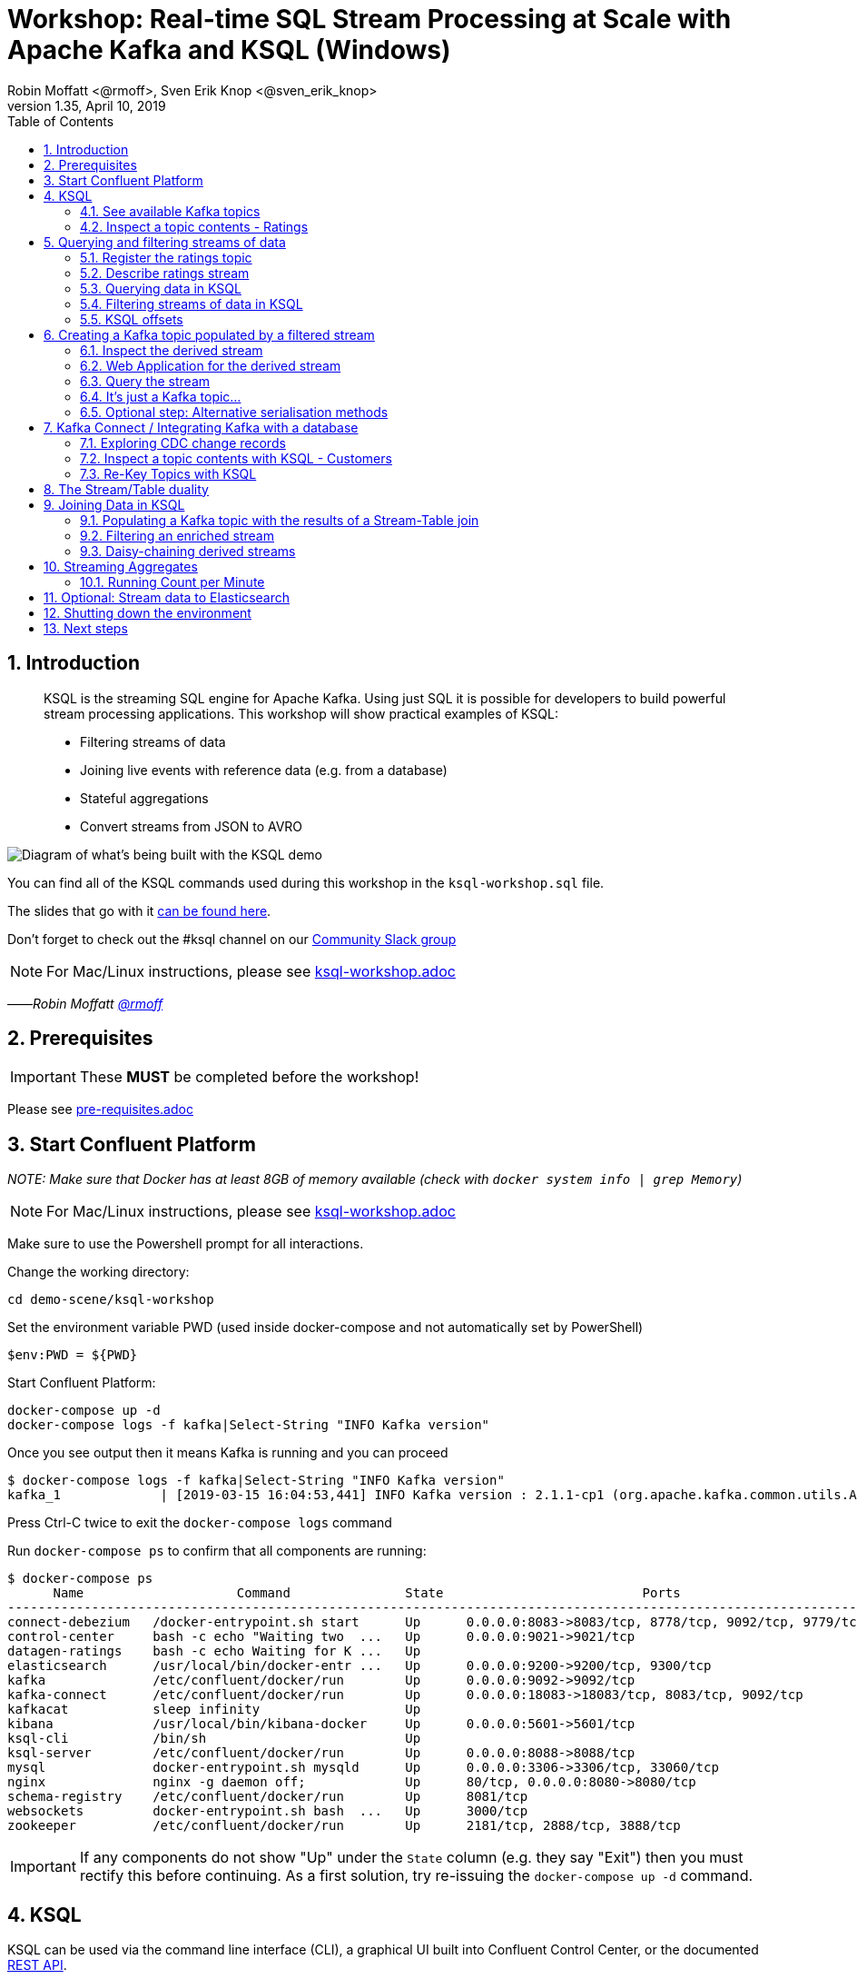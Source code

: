 = Workshop: Real-time SQL Stream Processing at Scale with Apache Kafka and KSQL (Windows)
:doctype: book
:toc:
:sectnums:
Robin Moffatt <@rmoff>, Sven Erik Knop <@sven_erik_knop>
v1.35, April 10, 2019

:toc:

== Introduction

[quote]
____
KSQL is the streaming SQL engine for Apache Kafka. Using just SQL it is possible for developers to build powerful stream processing applications. This workshop will show practical examples of KSQL:

* Filtering streams of data
* Joining live events with reference data (e.g. from a database)
* Stateful aggregations
* Convert streams from JSON to AVRO
____

image::images/ksql_workshop_01.png[Diagram of what's being built with the KSQL demo]

You can find all of the KSQL commands used during this workshop in the `ksql-workshop.sql` file.

The slides that go with it https://speakerdeck.com/rmoff/javazone-workshop-apache-kafka-and-ksql-in-action-lets-build-a-streaming-data-pipeline[can be found here].

Don't forget to check out the #ksql channel on our https://slackpass.io/confluentcommunity[Community Slack group]

NOTE: For Mac/Linux instructions, please see link:ksql-workshop.adoc[]

——_Robin Moffatt https://twitter.com/rmoff/[@rmoff]_

== Prerequisites

IMPORTANT: These **MUST** be completed before the workshop!

Please see link:pre-requisites.adoc[]

== Start Confluent Platform

_NOTE: Make sure that Docker has at least 8GB of memory available (check with `docker system info | grep Memory`)_

NOTE: For Mac/Linux instructions, please see link:ksql-workshop.adoc[]

Make sure to use the Powershell prompt for all interactions. 

Change the working directory:

[source,bash]
----
cd demo-scene/ksql-workshop
----

Set the environment variable PWD (used inside docker-compose and not automatically set by PowerShell)

[source,bash]
$env:PWD = ${PWD}

Start Confluent Platform:

[source,bash]
----
docker-compose up -d
docker-compose logs -f kafka|Select-String "INFO Kafka version"
----

Once you see output then it means Kafka is running and you can proceed

[source,bash]
----
$ docker-compose logs -f kafka|Select-String "INFO Kafka version"
kafka_1             | [2019-03-15 16:04:53,441] INFO Kafka version : 2.1.1-cp1 (org.apache.kafka.common.utils.AppInfoParser)
----

Press Ctrl-C twice to exit the `docker-compose logs` command

Run `docker-compose ps` to confirm that all components are running:

[source,bash]
----
$ docker-compose ps
      Name                    Command               State                          Ports
----------------------------------------------------------------------------------------------------------------
connect-debezium   /docker-entrypoint.sh start      Up      0.0.0.0:8083->8083/tcp, 8778/tcp, 9092/tcp, 9779/tcp
control-center     bash -c echo "Waiting two  ...   Up      0.0.0.0:9021->9021/tcp
datagen-ratings    bash -c echo Waiting for K ...   Up
elasticsearch      /usr/local/bin/docker-entr ...   Up      0.0.0.0:9200->9200/tcp, 9300/tcp
kafka              /etc/confluent/docker/run        Up      0.0.0.0:9092->9092/tcp
kafka-connect      /etc/confluent/docker/run        Up      0.0.0.0:18083->18083/tcp, 8083/tcp, 9092/tcp
kafkacat           sleep infinity                   Up
kibana             /usr/local/bin/kibana-docker     Up      0.0.0.0:5601->5601/tcp
ksql-cli           /bin/sh                          Up
ksql-server        /etc/confluent/docker/run        Up      0.0.0.0:8088->8088/tcp
mysql              docker-entrypoint.sh mysqld      Up      0.0.0.0:3306->3306/tcp, 33060/tcp
nginx              nginx -g daemon off;             Up      80/tcp, 0.0.0.0:8080->8080/tcp
schema-registry    /etc/confluent/docker/run        Up      8081/tcp
websockets         docker-entrypoint.sh bash  ...   Up      3000/tcp
zookeeper          /etc/confluent/docker/run        Up      2181/tcp, 2888/tcp, 3888/tcp
----

IMPORTANT: If any components do not show "Up" under the `State` column (e.g. they say "Exit") then you must rectify this before continuing. As a first solution, try re-issuing the `docker-compose up -d` command.

<<<

== KSQL

KSQL can be used via the command line interface (CLI), a graphical UI built into Confluent Control Center, or the documented https://docs.confluent.io/current/ksql/docs/api.html[REST API].

In this workshop we will use the CLI, which if you have used Oracle's sql*plus, MySQL CLI, and so on will feel very familiar to you.

Launch the CLI:

[source,bash]
----
docker-compose exec ksql-cli ksql http://ksql-server:8088
----

Make sure that you get a successful start up screen:

[source,bash]
----
                  ===========================================
                  =        _  __ _____  ____  _             =
                  =       | |/ // ____|/ __ \| |            =
                  =       | ' /| (___ | |  | | |            =
                  =       |  <  \___ \| |  | | |            =
                  =       | . \ ____) | |__| | |____        =
                  =       |_|\_\_____/ \___\_\______|       =
                  =                                         =
                  =  Streaming SQL Engine for Apache Kafka® =
                  ===========================================

Copyright 2017-2018 Confluent Inc.

CLI v5.2.1, Server v5.2.1 located at http://ksql-server:8088

Having trouble? Type 'help' (case-insensitive) for a rundown of how things work!

ksql>
----

==== See available Kafka topics

KSQL can be used to view the topic metadata on a Kafka cluster (`SHOW TOPICS;`), as well as inspect the messages in a topic (`PRINT <topic>;`).

[source,sql]
----
ksql> SHOW TOPICS;

 Kafka Topic                     | Registered | Partitions | Partition Replicas | Consumers | ConsumerGroups
-------------------------------------------------------------------------------------------------------------
 _confluent-metrics              | false      | 12         | 1                  | 0         | 0
 _schemas                        | false      | 1          | 1                  | 0         | 0
 ratings                         | false      | 1          | 1                  | 0         | 0
[...]
-------------------------------------------------------------------------------------------------------------
ksql>
----

==== Inspect a topic contents - Ratings

The event stream driving this example is a simulated stream of events purporting to show the ratings left by users on a website, with data elements including the device type that they used, the star rating, and a message associated with the rating.

Using the `PRINT` command we can easily see column names and values within a topic's messages. Kafka messages consist of a timestamp, key, and message (payload), which are all shown in the `PRINT` output.

[TIP]
====
Note that we don't need to know the format of the data; KSQL introspects the data and understands how to deserialise it.
====

[source,sql]
----
ksql> PRINT 'ratings';
Format:AVRO
22/02/18 12:55:04 GMT, 5312, {"rating_id": 5312, "user_id": 4, "stars": 4, "route_id": 2440, "rating_time": 1519304104965, "channel": "web", "message": "Surprisingly good, maybe you are getting your mojo back at long last!"}
22/02/18 12:55:05 GMT, 5313, {"rating_id": 5313, "user_id": 3, "stars": 4, "route_id": 6975, "rating_time": 1519304105213, "channel": "web", "message": "why is it so difficult to keep the bathrooms clean ?"}
----

Press Ctrl-C to cancel and return to the KSQL prompt.

[NOTE]
====
*Optional*: You can also inspect the Kafka topic with a tool such as https://github.com/edenhill/kafkacat/[`kafkacat`]. Just like KSQL this shows the Kafka messages, but it also includes detailed metadata. 

[source,bash]
----
docker-compose exec kafkacat `
          kafkacat -b kafka:29092 -C -K: `
          -f '\nKey (%K bytes): %k\t\nValue (%S bytes): %s\n\Partition: %p\tOffset: %o\n--\n' `
          -t ratings -o end
----

Note that the data is in Avro, so you will see lots of special characters in the output.

Press Ctrl-C to cancel and return to the command prompt.
====

<<<
== Querying and filtering streams of data

Having inspected the topics and contents of them, let's get into some SQL now. The first step in KSQL is to register the source topic with KSQL.

=== Register the ratings topic

By registering a topic with KSQL, we declare its schema and properties.

The inbound event stream of ratings data is a `STREAM`—later we will talk about `TABLE`, but for now, we just need a simple `CREATE STREAM` with the appropriate values in the `WITH` clause:

[source,sql]
----
ksql> CREATE STREAM ratings WITH (KAFKA_TOPIC='ratings', VALUE_FORMAT='AVRO');

 Message
---------------
 Stream created
---------------
----

=== Describe ratings stream

You'll notice that in the above `CREATE STREAM` statement we didn't specify any of the column names. That's because the data is in Avro format, and the Confluent Schema Registry supplies the actual schema details. You can use `DESCRIBE` to examine an object's columns:

[source,sql]
----
ksql> DESCRIBE ratings;
Name                 : RATINGS
 Field       | Type
-----------------------------------------
 ROWTIME     | BIGINT           (system)
 ROWKEY      | VARCHAR(STRING)  (system)
 RATING_ID   | BIGINT
 USER_ID     | INTEGER
 STARS       | INTEGER
 ROUTE_ID    | INTEGER
 RATING_TIME | BIGINT
 CHANNEL     | VARCHAR(STRING)
 MESSAGE     | VARCHAR(STRING)
-----------------------------------------
For runtime statistics and query details run: DESCRIBE EXTENDED <Stream,Table>;
ksql>
----

Note the presence of a couple of `(system)` columns here. `ROWTIME` is the timestamp of the Kafka message—important for when we do time-based aggregations later— and `ROWKEY` is the key of the Kafka message.

=== Querying data in KSQL

Let's run our first SQL. As anyone familar with SQL knows, `SELECT *` will return all columns from a given object. So let's try it!

[source,sql]
----
ksql> SELECT * FROM ratings;
1529501380124 | 6229 | 6229 | 17 | 2 | 3957 | 1529501380124 | iOS-test | why is it so difficult to keep the bathrooms clean ?
1529501380197 | 6230 | 6230 | 14 | 2 | 2638 | 1529501380197 | iOS | your team here rocks!
1529501380641 | 6231 | 6231 | 12 | 1 | 9870 | 1529501380641 | iOS-test | (expletive deleted)
[…]
----

You'll notice that the data keeps on coming. That is because KSQL is fundamentally a _streaming engine_, and the queries that you run are _continuous queries_. Having previously set the offset to `earliest` KSQL is showing us the *past* (data from the beginning of the topic), the *present* (data now arriving in the topic), and the *future* (all new data that arrives in the topic from now on).

Press Ctrl-C to cancel the query and return to the KSQL command prompt.

To inspect a finite set of data, you can use the `LIMIT` clause. Try it out now:

[source,sql]
----
ksql> SELECT * FROM ratings LIMIT 5;
1529499830648 | 1 | 1 | 8 | 1 | 7562 | 1529499829398 | ios | more peanuts please
1529499830972 | 2 | 2 | 5 | 4 | 54 | 1529499830972 | iOS | your team here rocks!
1529499831203 | 3 | 3 | 16 | 1 | 9809 | 1529499831203 | web | airport refurb looks great, will fly outta here more!
1529499831521 | 4 | 4 | 5 | 1 | 7691 | 1529499831521 | web | thank you for the most friendly, helpful experience today at your new lounge
1529499831814 | 5 | 5 | 19 | 3 | 389 | 1529499831814 | ios | thank you for the most friendly, helpful experience today at your new lounge
Limit Reached
Query terminated
ksql>
----

=== Filtering streams of data in KSQL

Since KSQL is heavily based on SQL, you can do many of the standard SQL things you'd expect to be able to do, including predicates and selection of specific columns:

[source,sql]
----
ksql> SELECT USER_ID, STARS, CHANNEL, MESSAGE FROM ratings WHERE STARS <3 AND CHANNEL='iOS' LIMIT 3;
3 | 2 | iOS | your team here rocks!
2 | 1 | iOS | worst. flight. ever. #neveragain
15 | 2 | iOS | worst. flight. ever. #neveragain
Limit Reached
Query terminated
ksql>
----

<<<
=== KSQL offsets

Since Apache Kafka persists data, it is possible to use KSQL to query and process data from the past, as well as new events that arrive on the topic.

To tell KSQL to process from beginning of topic run `SET 'auto.offset.reset' = 'earliest';`

Run this now, so that future processing includes all existing data. 

[source,sql]
----
ksql> SET 'auto.offset.reset' = 'earliest';
Successfully changed local property 'auto.offset.reset' from 'null' to 'earliest'
----

<<<


== Creating a Kafka topic populated by a filtered stream

image::images/ksql_workshop_02.png[Filtering data with KSQL]

Let's take the poor ratings from people with iOS devices, and create a new stream from them!

[source,sql]
----
ksql> CREATE STREAM POOR_RATINGS AS SELECT * FROM ratings WHERE STARS <3 AND CHANNEL='iOS';

 Message
----------------------------
 Stream created and running
----------------------------
----

What this does is set a KSQL continuous query running that processes messages on the source `ratings` topic to:

* applies the predicates (`STARS<3 AND CHANNEL='iOS'``)
* selects just the specified columns
** If you wanted to take all columns from the source stream, you would simply use `SELECT *`

Each processed message is written to a new Kafka topic. Remember, this is a _continuous query_, so every single source message—past, present, and future—will be processed with low-latency in this way. If we only want to process _new_ messages and not existing ones, we would configure `SET 'auto.offset.reset' = 'latest';`.

_This method of creating derived topics is frequently referred to by the acronym of the statement—`CSAS` (-> `CREATE STREAM … AS SELECT`)._

=== Inspect the derived stream

Using `DESCRIBE` we can see that the new stream has the same columns as the source one.

[source,sql]
----
ksql> DESCRIBE POOR_RATINGS;
Name                 : POOR_RATINGS
 Field       | Type
-----------------------------------------
 ROWTIME     | BIGINT           (system)
 ROWKEY      | VARCHAR(STRING)  (system)
 RATING_ID   | BIGINT
 USER_ID     | INTEGER
 STARS       | INTEGER
 ROUTE_ID    | INTEGER
 RATING_TIME | BIGINT
 CHANNEL     | VARCHAR(STRING)
 MESSAGE     | VARCHAR(STRING)
-----------------------------------------
For runtime statistics and query details run: DESCRIBE EXTENDED <Stream,Table>;
ksql>
----

Additional information about the derived stream is available with the `DESCRIBE EXTENDED` command:

[source,sql]
----
ksql> DESCRIBE EXTENDED POOR_RATINGS;
Name                 : POOR_RATINGS
Type                 : STREAM
Key field            :
Key format           : STRING
Timestamp field      : Not set - using <ROWTIME>
Value format         : AVRO
Kafka topic          : POOR_RATINGS (partitions: 4, replication: 1)

 Field       | Type
-----------------------------------------
 ROWTIME     | BIGINT           (system)
 ROWKEY      | VARCHAR(STRING)  (system)
 RATING_ID   | BIGINT
 USER_ID     | INTEGER
 STARS       | INTEGER
 ROUTE_ID    | INTEGER
 RATING_TIME | BIGINT
 CHANNEL     | VARCHAR(STRING)
 MESSAGE     | VARCHAR(STRING)
-----------------------------------------

Queries that write into this STREAM
-----------------------------------
CSAS_POOR_RATINGS_0 : CREATE STREAM POOR_RATINGS AS SELECT * FROM ratings WHERE STARS <3 AND CHANNEL='iOS';

For query topology and execution plan please run: EXPLAIN <QueryId>

Local runtime statistics
------------------------
messages-per-sec:     10.04   total-messages:       998     last-message: 6/20/18 1:46:09 PM UTC
 failed-messages:         0 failed-messages-per-sec:         0      last-failed:       n/a
(Statistics of the local KSQL server interaction with the Kafka topic POOR_RATINGS)
ksql>
----

Note the *runtime statistics* above. If you re-run the `DESCRIBE EXTENDED` command you'll see these values increasing.

----
Local runtime statistics
------------------------
messages-per-sec:      0.33   total-messages:      1857     last-message: 6/20/18 2:33:26 PM UTC
 failed-messages:         0 failed-messages-per-sec:         0      last-failed:       n/a
(Statistics of the local KSQL server interaction with the Kafka topic POOR_RATINGS)
----


_N.B. you can use the up arrow on your keyboard to cycle through KSQL command history for easy access and replay of previous commands. Ctrl-R also works for searching command history._

=== Web Application for the derived stream

We now have the derived data in a Kafka topic. A team in our organization is interested in building an application to view this derived data in a web application.

A sample NodeJS websockets application has been built from the code in link:websockets[].  You can view the application at http://localhost:8080.

image::images/websockets.png[]

=== Query the stream

The derived stream that we've created is just another stream that we can interact with in KSQL as any other. If you run a `SELECT` against the stream you'll see new messages arriving based on those coming from the source `ratings` topic:

[source,sql]
----
ksql> SELECT STARS, CHANNEL, MESSAGE FROM POOR_RATINGS;
1 | iOS | worst. flight. ever. #neveragain
2 | iOS | Surprisingly good, maybe you are getting your mojo back at long last!
2 | iOS | thank you for the most friendly, helpful experience today at your new lounge
----

Press Ctrl-C to cancel and return to the KSQL prompt.

=== It's just a Kafka topic…

The query that we created above (`CREATE STREAM POOR_RATINGS AS…`) populates a Kafka topic, which we can also access as a KSQL stream (as in the previous step). Let's inspect this topic now, using KSQL.

Observe that the topic exists:

[source,sql]
----
ksql> SHOW TOPICS;

 Kafka Topic        | Registered | Partitions | Partition Replicas | Consumers | ConsumerGroups
------------------------------------------------------------------------------------------------
 […]
 POOR_RATINGS       | true       | 4          | 1                  | 0         | 0
 ratings            | true       | 1          | 1                  | 1         | 1
------------------------------------------------------------------------------------------------
ksql>
----

Inspect the Kafka topic's data

[source,bash]
----
ksql> PRINT 'POOR_RATINGS';
Format:AVRO
6/20/18 11:01:03 AM UTC, 37, {"RATING_ID": 37, "USER_ID": 12, "STARS": 2, "ROUTE_ID": 8916, "RATING_TIME": 1529492463400, "CHANNEL": "iOS", "MESSAGE": "more peanuts please"}
6/20/18 11:01:07 AM UTC, 55, {"RATING_ID": 55, "USER_ID": 10, "STARS": 2, "ROUTE_ID": 5232, "RATING_TIME": 1529492467552, "CHANNEL": "iOS", "MESSAGE": "why is it so difficult to keep the bathrooms clean ?"}
----

=== Optional step: Alternative serialisation methods

By default KSQL will write to the target stream using the same serialisation as the source. So if it's reading Avro data, it'll write Avro data. You can override this behaviour using the `WITH (VALUE_FORMAT='xx')` syntax. For example, if for some terrible reason you wanted to write data to CSV in a topic, you would run: 

[source,sql]
----
CREATE STREAM POOR_RATINGS_CSV WITH (VALUE_FORMAT='DELIMITED') AS 
  SELECT * FROM ratings WHERE STARS <3 AND CHANNEL='iOS';
----

You can use a similar syntax to change the name and partitions of the target Kafka topic: 

[source,sql]
----
CREATE STREAM POOR_RATINGS_JSON WITH (VALUE_FORMAT='JSON', PARTITIONS=2) AS 
  SELECT * FROM ratings WHERE STARS <3 AND CHANNEL='iOS';
----

[NOTE]
====
Re-serialising data this way can be a powerful use of KSQL in itself. Consider a source topic being written to in CSV format, and this topic is to be used by multiple consumers. One option is each consumer has to know the schema of the CSV. Another option is to declare the schema in KSQL once, and then reserialise the data into a better format such as Avro. Now each consumer can use the data without being tightly-coupled to the original system. 

_The SQL code would look like this - the source topic doesn't exist in your workshop environment so you won't be able to actually run it._

[source,sql]
----
CREATE STREAM USER_LOGON_CSV (first_name VARCHAR, 
                              last_name  VARCHAR, 
                              email      VARCHAR, 
                              ip_address VARCHAR, 
                              logon_date VARCHAR) 
        WITH (KAFKA_TOPIC ='user_logons', 
              VALUE_FORMAT='DELIMITED');

CREATE STREAM USER_LOGON WITH (VALUE_FORMAT='AVRO') AS 
  SELECT * FROM USER_LOGON_CSV;           
----
====


<<<

== Kafka Connect / Integrating Kafka with a database

This shows how to ingest the Customers data from a database using https://www.confluent.io/blog/no-more-silos-how-to-integrate-your-databases-with-apache-kafka-and-cdc[Kafka Connect and CDC].

Check that Kafka Connect with Debezium's connector has started: 

[source,bash]
----
docker-compose logs -f connect-debezium | Select-String "Kafka Connect started"
----

Wait for the output:

[source,bash]
----
connect-debezium_1  | 2018-09-04 11:33:04,639 INFO   ||  Kafka Connect started   [org.apache.kafka.connect.runtime.Connect]
----

Press Ctrl-C to return to the command prompt.

We'll now create _two_ Kafka Connect connectors. Both stream events from MySQL into Kafka using Debezium, but differ in how they handle the message structure.

[source,bash]
----
docker-compose exec connect-debezium bash -c '/scripts/create-mysql-source.sh'
----

You should see `HTTP/1.1 201 Created`, twice.

[NOTE]
====
*Optional*: If you are interested you can inspect the script file (`scripts/create-mysql-source.sh` in the workshop folder) that includes the configuration payload in JSON. 

1. The connector called `mysql-source-demo-customers` flattens the before/after record state data, along with the nested metadata, into a single flat structure. This is what we use during the rest of the workshop. 
+ 
The flattening is done using a *Single Message Transform* from Debezium, called `io.debezium.transforms.UnwrapFromEnvelope`. 
+ 
The connector also uses two Single Message Transforms to illustrate how metadata can be added to ingested data. The `InsertField` transformation adds the topic name into a field called `messagetopic`, and some fixed text into the `messagesource` field. 

2. The connector `mysql-source-demo-customers-raw` retains the nested structure of the before/after record data.
+
A Single Message Transform is used to route the messages to a different topic. By default Debezium will use the format `server.schema.table` when streaming a table's data to a Kafka topic. We use the `RegexRouter` to redirect the messages to a topic with a `-raw` suffix. 
====

=== Exploring CDC change records

Start a MySQL command prompt:

[source,bash]
----
docker-compose exec mysql bash -c 'mysql -u $MYSQL_USER -p$MYSQL_PASSWORD demo'
----

Now in a separate terminal window run the following, to stream the contents of the customers topic and any changes to stdout:

[source,bash]
----
# Make sure you run this from the `demo-scene/ksql-workshop` folder
docker-compose exec -T kafka-connect-cp `
        kafka-avro-console-consumer `
        --bootstrap-server kafka:29092 `
        --property schema.registry.url=http://schema-registry:8081 `
        --topic asgard.demo.CUSTOMERS-raw --from-beginning|jq '.'
----

(_https://stedolan.github.io/jq/[jq] is useful here—if you don't have it installed, remove `|jq '.'` from the above command)._

Note the customer data shown, and the structure of it, with `before`, `after`, and `source` data.

From the MySQL command prompt, make some changes to the data:

[source,sql]
----
INSERT INTO CUSTOMERS (ID,FIRST_NAME,LAST_NAME) VALUES (42,'Rick','Astley');
UPDATE CUSTOMERS SET FIRST_NAME = 'Thomas', LAST_NAME ='Smith' WHERE ID=2;
----

You should see each DML cause an almost-instantaneous update on the Kafka topic. For each change, inspect the output of the Kafka topic. Observe the difference between an `INSERT` and `UPDATE`.

=== Inspect a topic contents with KSQL - Customers

Let's look at the customer data from the KSQL prompt. This is pretty much the same as using `kafka-avro-console-consumer` as we did above.

Here we use the `FROM BEGINNING` argument, which tells KSQL to go back to the _beginning_ of the topic and show all data from there

[source,sql]
----
ksql> PRINT 'asgard.demo.CUSTOMERS' FROM BEGINNING;
Format:AVRO
3/4/19 5:50:42 PM UTC, Struct{id=1}, {"id": 1, "first_name": "Rica", "last_name": "Blaisdell", "email": "rblaisdell0@rambler.ru", "gender": "Female", "club_status": "bronze", "comments": "Universal optimal hierarchy", "create_ts": "2019-03-04T17:48:20Z", "update_ts": "2019-03-04T17:48:20Z", "messagetopic": "asgard.demo.CUSTOMERS", "messagesource": "Debezium CDC from MySQL on asgard"}
3/4/19 5:50:42 PM UTC, Struct{id=2}, {"id": 2, "first_name": "Ruthie", "last_name": "Brockherst", "email": "rbrockherst1@ow.ly", "gender": "Female", "club_status": "platinum", "comments": "Reverse-engineered tangible interface", "create_ts": "2019-03-04T17:48:20Z", "update_ts": "2019-03-04T17:48:20Z", "messagetopic": "asgard.demo.CUSTOMERS", "messagesource": "Debezium CDC from MySQL on asgard"}
----

Press Ctrl-C to cancel and return to the KSQL command prompt. 

<<<

=== Re-Key Topics with KSQL

Since we're going to eventually join the customer data to the ratings, the customer Kafka messages _must be keyed on the field on which we are performing the join_. If this is not the case the join will fail and we'll get `NULL` values in the result.

Our source customer messages are currently keyed using the Primary Key of the source table, but using a key serialisation that KSQL https://github.com/confluentinc/ksql/issues/824[does not yet support]—and thus in effect is not useful as a key in KSQL at all.

To re-key a topic in Kafka we can use KSQL!

First we will register the customer topic. 

[source,sql]
----
ksql> CREATE STREAM CUSTOMERS_SRC WITH (KAFKA_TOPIC='asgard.demo.CUSTOMERS', VALUE_FORMAT='AVRO');

 Message
----------------
 Stream created
----------------
ksql>
----

With the stream registered, we can now re-key the topic, using a KSQL `CSAS` and the `PARTITION BY` clause. Note that we're also changing the number of partitions from that of the source (4) to match that of the `ratings` topic (1):

[IMPORTANT]
====
By changing the partition key, data may move between partitions, and thus its ordering change. Kafka's strict ordering guarantee only applies within a partition.

In our example this doesn't matter, but be aware of this if you rely on this re-keying technique in other KSQL queries.
====

[source,sql]
----
SET 'auto.offset.reset' = 'earliest';

CREATE STREAM CUSTOMERS_SRC_REKEY 
        WITH (PARTITIONS=1) AS 
        SELECT * FROM CUSTOMERS_SRC PARTITION BY ID;
----

[source,sql]
----
 Message
----------------------------
 Stream created and running
----------------------------
ksql>
----

[NOTE]
====
*Optional*

To inspect the key for a given stream/table, you can use the `ROWKEY` system column.

Here we compare it to the join column (`ID`); for the join to succeed they must be equal.

In the source stream, the `ROWKEY` reflects the key of the underlying Kafka messages as set by the producer (read by KSQL as a String): 

[source,sql]
----
ksql> SELECT C.ROWKEY, C.ID FROM CUSTOMERS_SRC C LIMIT 3;
 | 1
 | 2
 | 3
Limit Reached
Query terminated
----

In the re-keyed stream the `ROWKEY` and `ID` are equal, which is essential for a successful JOIN operation in KSQL.

[source,sql]
----
ksql> SELECT C.ROWKEY, C.ID FROM CUSTOMERS_SRC_REKEY C LIMIT 3;
1 | 1
2 | 2
3 | 3
Limit Reached
Query terminated
ksql>
----
====

<<< 

== The Stream/Table duality

We're now going to model the Customers topic as a **KSQL Table**. This is a semantic construct that enables us to work with the data in the topic as key/value pairs, with a single value for each key. You can read more about https://docs.confluent.io/current/streams/concepts.html#duality-of-streams-and-tables[this here].

Register a `TABLE` over the new re-keyed Kafka topic. Why's it a table? Because *for each key* (user id), we want to know *its current value* (name, status, etc)

[source,sql]
----
ksql> CREATE TABLE CUSTOMERS WITH (KAFKA_TOPIC='CUSTOMERS_SRC_REKEY', VALUE_FORMAT ='AVRO', KEY='ID');

 Message
---------------
 Table created
---------------
ksql>
----

[NOTE]
====
_n.b. if you get the error `Avro schema for message values on topic CUSTOMERS_SRC_REKEY does not exist in the Schema Registry.` then_ :

* Check that the topic's source stream is created:
+
[source,sql]
----
ksql> SHOW STREAMS;
 Stream Name         | Kafka Topic         | Format
----------------------------------------------------
 CUSTOMERS_SRC_REKEY | CUSTOMERS_SRC_REKEY | AVRO
 [...]
----
+
* Verify that the source stream is processing messages by running `DESCRIBE EXTENDED CUSTOMERS_SRC_REKEY;`. Under the heading `Local runtime statistics` you should see:
+
[source,sql]
----
Local runtime statistics
------------------------
messages-per-sec:      0.10   total-messages:        10     last-message: 6/28/18 6:23:54 PM UTC
 failed-messages:         0 failed-messages-per-sec:         0      last-failed:       n/a
----
+
** If no 'messages-per-sec' is shown, the next step is to verify that you ran `SET 'auto.offset.reset' = 'earliest';` earlier. You can run it again to be certain. If it says `Successfully changed local property 'auto.offset.reset' from 'null' to 'earliest'` then the `null` shows that it wasn't previously set.
** If this was the case, then you need to drop and recreate the stream in order to process the customer data:
+
[source,sql]
----
TERMINATE QUERY CSAS_CUSTOMERS_SRC_REKEY_0;
DROP STREAM CUSTOMERS_SRC_REKEY;
----
+
Then re-run the `CREATE STREAM CUSTOMERS_SRC_REKEY[…]` from above. Use `SHOW QUERIES;` to list the queries running if the name differs from that shown in the `TERMINATE` statement.
====

Query the table:

[source,sql]
----
ksql> SELECT ID, FIRST_NAME, LAST_NAME, EMAIL, CLUB_STATUS FROM CUSTOMERS LIMIT 3;
1 | Rica | Blaisdell | rblaisdell0@rambler.ru | bronze
3 | Mariejeanne | Cocci | mcocci2@techcrunch.com | bronze
4 | Hashim | Rumke | hrumke3@sohu.com | platinum
Limit Reached
Query terminated
----

Both `CUSTOMER` (table) and `CUSTOMER_SRC_REKEY` (stream) are driven from the same Kafka topic. You can examine the stream/table duality by running two KSQL sessions side-by-side, each querying one for a given key: 

[source,sql]
----
ksql> SET 'auto.offset.reset' = 'earliest';
Successfully changed local property 'auto.offset.reset' to 'earliest'. Use the UNSET command to revert your change.
ksql> SELECT ID, FIRST_NAME, LAST_NAME, EMAIL, CLUB_STATUS FROM CUSTOMERS WHERE ID=2;
2 | Thomas | Smith | rbrockherst1@ow.ly | platinum
----

[source,sql]
----
ksql> SET 'auto.offset.reset' = 'earliest';
Successfully changed local property 'auto.offset.reset' to 'earliest'. Use the UNSET command to revert your change.
ksql> SELECT ID, FIRST_NAME, LAST_NAME, EMAIL, CLUB_STATUS FROM CUSTOMERS_SRC_REKEY WHERE ID=2;
2 | Ruthie | Brockherst | rbrockherst1@ow.ly | platinum
2 | Thomas | Smith | rbrockherst1@ow.ly | platinum
----

Leave each query running, and in a third window bring up a MySQL session 

[source,bash]
----
docker-compose exec mysql bash -c 'mysql -u $MYSQL_USER -p$MYSQL_PASSWORD demo'
----

In MySQL make changes (one at a time) to the record for the ID being queried: 

[source,sql]
----
UPDATE CUSTOMERS SET EMAIL='foo@bar.com' WHERE ID=2;
UPDATE CUSTOMERS SET EMAIL='example@bork.bork.bork.com' WHERE ID=2;
----

When you make the change on MySQL you should see the two KSQL queries emit the new values almost immediately. Then, _cancel and re-run_ the two KSQL queries (against table and stream respectively). Each time you should note that the stream contains *every* event related to the source table record, whilst the table hold the *current* state. 

<<< 
== Joining Data in KSQL

image::images/ksql_workshop_03.png[Joining data with KSQL]

Let's use the customer data (`CUSTOMERS`) and use it to enrich the inbound stream of ratings data (`RATINGS`) to show against each rating who the customer is, and their club status ('platinum','gold', etc). 

Run the following SQL:

[source,sql]
----
SELECT R.MESSAGE, C.FIRST_NAME, C.LAST_NAME 
FROM RATINGS R INNER JOIN CUSTOMERS C 
ON R.USER_ID = C.ID 
LIMIT 5;
----

There are a couple of things to note about this query :

* We're aliasing the table and stream names to make column names unambiguous
* The backspace character can be used to denote line continuation

In the output you should see a rating message, and the name of the customer who left it:

[source,sql]
----
more peanuts please | Gianina | Mixhel
your team here rocks! | Munmro | Igounet
airport refurb looks great, will fly outta here more! | null | null
thank you for the most friendly, helpful experience today at your new lounge | Munmro | Igounet
thank you for the most friendly, helpful experience today at your new lounge | null | null
Limit Reached
Query terminated
ksql>
----

Now let's pull the full set of data, including a reformat of the timestamp into something human readable.

[source,sql]
----
SELECT TIMESTAMPTOSTRING(R.RATING_TIME, 'yyyy-MM-dd HH:mm:ss'), R.RATING_ID, R.STARS, R.ROUTE_ID,  R.CHANNEL, 
R.MESSAGE, C.FIRST_NAME, C.LAST_NAME, C.CLUB_STATUS 
FROM RATINGS R INNER JOIN CUSTOMERS C 
ON R.USER_ID = C.ID;
----

[source,sql]
----
2018-06-20 13:03:49 | 1 | 1 | 7562 | ios | more peanuts please | Gianina | Mixhel | gold
2018-06-20 13:03:50 | 2 | 4 | 54 | iOS | your team here rocks! | Munmro | Igounet | gold
2018-06-20 13:03:51 | 4 | 1 | 7691 | web | thank you for the most friendly, helpful experience today at your new lounge | Munmro | Igounet | gold
2018-06-20 13:03:51 | 6 | 2 | 6902 | web | Surprisingly good, maybe you are getting your mojo back at long last! | Gianina | Mixhel | gold
----

Press Ctrl-C to cancel the output. 

<<<
==== Populating a Kafka topic with the results of a Stream-Table join

Let's persist this as an enriched stream, by simply prefixing the query with `CREATE STREAM … AS`:

[source,sql]
----
CREATE STREAM RATINGS_WITH_CUSTOMER_DATA WITH (PARTITIONS=1) AS 
SELECT R.RATING_ID, R.CHANNEL, R.STARS, R.MESSAGE, 
       C.ID, C.CLUB_STATUS, C.EMAIL, 
       C.FIRST_NAME, C.LAST_NAME 
FROM RATINGS R 
     INNER JOIN CUSTOMERS C 
       ON R.USER_ID = C.ID ;
----

[source,sql]
----
 Message
----------------------------
 Stream created and running
----------------------------
----

=== Filtering an enriched stream

Now that we have customer information added to every rating event, we can easily answer questions such as "Which of our Premier customers are not happy?":

[source,sql]
----
SELECT EMAIL, STARS, MESSAGE 
FROM RATINGS_WITH_CUSTOMER_DATA 
WHERE CLUB_STATUS='platinum' 
  AND STARS <3;
----

[source,sql]
----
aarent0@cpanel.net | 2 | thank you for the most friendly, helpful experience today at your new lounge
mdoughartie1@dedecms.com | 1 | worst. flight. ever. #neveragain
----

<<<
=== Daisy-chaining derived streams

image::images/ksql_workshop_04.png[Filtering enriched data with KSQL]

Having enriched the initial stream of ratings events with customer data, we can now persist a filtered version of that stream that includes a predicate to identify just those VIP customers who have left bad reviews:

[source,sql]
----
CREATE STREAM UNHAPPY_PLATINUM_CUSTOMERS AS 
SELECT CLUB_STATUS, EMAIL, STARS, MESSAGE 
FROM   RATINGS_WITH_CUSTOMER_DATA 
WHERE  STARS < 3 
  AND  CLUB_STATUS = 'platinum';
----

[source,sql]
----

 Message
----------------------------
 Stream created and running
----------------------------
ksql>
----

==== Query the new stream

Now we can query the derived stream to easily identify important customers who are not happy. Since this is backed by a Kafka topic being continually popuated by KSQL we can also drive other applications with this data, as well as land it to datastores down-stream for visualisation.

[source,sql]
----
ksql> SELECT STARS, MESSAGE, EMAIL FROM UNHAPPY_PLATINUM_CUSTOMERS;
1 | is this as good as it gets? really ? | aarent0@cpanel.net
2 | airport refurb looks great, will fly outta here more! | aarent0@cpanel.net
2 | meh | aarent0@cpanel.net
----

== Streaming Aggregates

KSQL can create aggregations of event data, either over all events to date (and continuing to update with new data), or based on a time window. The time window types supported are:

* Tumbling (e.g. every 5 minutes : 00:00, 00:05, 00:10)
* Hopping (e.g. every 5 minutes, advancing 1 minute: 00:00-00:05, 00:01-00:06)
* Session (Sets a timeout for the given key, after which any new data is treated as a new session)

To understand more about these time windows, you can read the related https://docs.confluent.io/current/streams/developer-guide/dsl-api.html#windowing[Kafka Streams documentation]. Since KSQL is built on Kafka Streams, the concepts are the same. The https://docs.confluent.io/current/ksql/docs/tutorials/examples.html#aggregating-windowing-and-sessionization[KSQL-specific documentation] is also useful. 

NOTE: KSQL will _re-emit_ aggregates as they are updated by incoming events. This means that you will see multiple rows of output for a given window/key.

image::images/ksql_workshop_05.png[Aggregating data with KSQL]

=== Running Count per Minute

This shows the number of ratings per customer status, per minute:

[source,sql]
----
SELECT TIMESTAMPTOSTRING(WindowStart(), 'yyyy-MM-dd HH:mm:ss'), 
       CLUB_STATUS, COUNT(*) AS RATING_COUNT 
FROM RATINGS_WITH_CUSTOMER_DATA 
     WINDOW TUMBLING (SIZE 1 MINUTES) 
GROUP BY CLUB_STATUS;
----

[source,sql]
----
platinum | 1
bronze | 2
gold | 12
bronze | 13
----

The time window itself is exposed in the results using the function `WindowStart()`, which is then cast from epoch to human-readable form with the `TIMESTAMPTOSTRING` function. 

Aggregates can be persisted too. Instead of `CREATE STREAM` as we did above, we're going to instead persist with a `CREATE TABLE`, since aggregates are always a table (key + value). Just as before though, a Kafka topic is continually populated with the results of the query:

[source,sql]
----
CREATE TABLE RATINGS_BY_CLUB_STATUS AS 
SELECT WindowStart() AS WINDOW_START_TS, CLUB_STATUS, COUNT(*) AS RATING_COUNT 
FROM RATINGS_WITH_CUSTOMER_DATA 
     WINDOW TUMBLING (SIZE 1 MINUTES) 
GROUP BY CLUB_STATUS;
----

[source,sql]
----
 Message
---------------------------
 Table created and running
---------------------------
ksql>
----

This table that we've created is just a first class object in KSQL, updated in real time with the results from the aggregate query. Because it's just another object in KSQL, we can query and filter it as any other:

[source,sql]
----
SELECT TIMESTAMPTOSTRING(WINDOW_START_TS, 'yyyy-MM-dd HH:mm:ss'), 
        CLUB_STATUS, RATING_COUNT 
FROM RATINGS_BY_CLUB_STATUS 
WHERE CLUB_STATUS='bronze';
----

[source,sql]
----
2019-03-04 17:42:00 | bronze | 2
2019-03-04 17:42:00 | bronze | 3
2019-03-04 17:42:00 | bronze | 5
2019-03-04 17:42:00 | bronze | 9
2019-03-04 17:42:00 | bronze | 10
----

If you let the `SELECT` output continue to run, you'll see all of the past time window aggregate values—but also the current one. Note that the _current_ time window's aggregate value will continue to update, because new events are being continually processed and reflected in the value. If you were to send an event to the source `ratings` topic with a timestamp in the past, the corresponding time window's aggregate would be re-emitted.

== Optional: Stream data to Elasticsearch

NOTE: This section assumes that you are familiar with the use of Kibana. It has NOT been tested on Windows. 

Using Kafka Connect you can stream data from a Kafka to one (or many) targets, including Elasticsearch, HDFS, S3, and so on.

Here we'll see how to stream it to Elasticsearch for rapid visualisation and analysis.

From a bash prompt, make sure that Elasticsearch and Kibana are running:

[source,bash]
----
$ docker-compose ps|egrep "elasticsearch|kibana"
elasticsearch                      /usr/local/bin/docker-entr ...   Up      0.0.0.0:9200->9200/tcp, 0.0.0.0:9300->9300/tcp
kibana                             /usr/local/bin/kibana-docker     Up      0.0.0.0:5601->5601/tcp
----

Create a dynamic mapping in Elasticsearch so that the timestamp of source data is correctly detected:

[source,bash]
----
curl -XPUT "http://localhost:9200/_template/kafkaconnect/" -H 'Content-Type: application/json' -d' { "index_patterns": "*", "settings": { "number_of_shards": 1, "number_of_replicas": 0 }, "mappings": { "_default_": { "dynamic_templates": [ { "dates": { "match": "*TS", "mapping": { "type": "date" } } }, { "non_analysed_string_template": { "match": "*", "match_mapping_type": "string", "mapping": { "type": "keyword" } } } ] } } }'
----

Create a connector to stream `RATINGS_WITH_CUSTOMER_DATA` to Elasticsearch:

[source,bash]
----
curl -X "POST" "http://localhost:18083/connectors/" \
-H "Content-Type: application/json" \
-d '{
  "name": "es_sink_unhappy_platinum_customers",
  "config": {
    "connector.class": "io.confluent.connect.elasticsearch.ElasticsearchSinkConnector",
    "topics": "RATINGS_WITH_CUSTOMER_DATA",
    "key.converter": "org.apache.kafka.connect.storage.StringConverter",
    "key.ignore": "true",
    "schema.ignore": "true",
    "type.name": "type.name=kafkaconnect",
    "topic.index.map": "RATINGS_WITH_CUSTOMER_DATA:ratings_with_customer_data",
    "connection.url": "http://elasticsearch:9200",
    "transforms": "ExtractTimestamp",
    "transforms.ExtractTimestamp.type": "org.apache.kafka.connect.transforms.InsertField$Value",
    "transforms.ExtractTimestamp.timestamp.field" : "TS"
  }
}'
----

Create a connector to stream `RATINGS_BY_CLUB_STATUS` to Elasticsearch:

[source,bash]
----
curl -X "POST" "http://localhost:18083/connectors/" \
-H "Content-Type: application/json" \
-d '{
  "name": "es_sink_ratings_agg_by_status_1min",
  "config": {
    "connector.class": "io.confluent.connect.elasticsearch.ElasticsearchSinkConnector",
    "topics": "RATINGS_BY_CLUB_STATUS",
    "key.converter": "org.apache.kafka.connect.storage.StringConverter",
    "key.ignore": "false",
    "schema.ignore": "true",
    "type.name": "type.name=kafkaconnect",
    "topic.index.map": "RATINGS_BY_CLUB_STATUS:ratings_agg_by_status_1min",
    "connection.url": "http://elasticsearch:9200"
  }
}'
----

_Note that the above sets `"key.ignore": "false"` , and thus aggregates will be updated in-place._

If you have `jq` on your machine you can run this to check that the connector is `RUNNING`:

[source,bash]
----
$ curl -s "http://localhost:18083/connectors"| jq '.[]'| xargs -I{connector_name} curl -s "http://localhost:18083/connectors/"{connector_name}"/status"| jq -c -M '[.name,.connector.state,.tasks[].state]|join(":|:")'| column -s : -t| sed 's/\"//g'| sort

es_sink_ratings_agg_by_status_1min  |  RUNNING  |  RUNNING
es_sink_unhappy_platinum_customers  |  RUNNING  |  RUNNING
----

Use the http://localhost:5601/app/kibana#/management/elasticsearch/index_management/home?_g=()[Kibana interface] to check that docs are arriving in Elasticsearch:

NOTE: If you get an error screen from Kibana then try restarting the container (`docker-compose restart kibana`).

image::images/kibana_01.png[]

http://localhost:5601/app/kibana#/management/kibana/index?_g=()[Add the index pattern to Kibana], and then use the Discover and Visualise options to explore and create analyses on the data:

image::images/kibana_02.png[]

image::images/kibana_03.png[]

== Shutting down the environment

To terminate the workshop environment, run `docker-compose down`:

[source,bash]
----
$ docker-compose down
Stopping control-center   ... done
Stopping datagen-ratings  ... done
Stopping connect-debezium ... done
Stopping kafka-connect    ... done
Stopping ksql-cli         ... done
Stopping schema-registry  ... done
Stopping kafkacat         ... done
Stopping ksql-server      ... done
Stopping kibana           ... done
Stopping kafka            ... done
Stopping nginx            ... done
Stopping elasticsearch    ... done
Stopping websockets       ... done
Stopping zookeeper        ... done
Stopping mysql            ... done
Removing control-center   ... done
Removing datagen-ratings  ... done
Removing connect-debezium ... done
Removing kafka-connect    ... done
Removing ksql-cli         ... done
Removing schema-registry  ... done
Removing kafkacat         ... done
Removing ksql-server      ... done
Removing kibana           ... done
Removing kafka            ... done
Removing nginx            ... done
Removing elasticsearch    ... done
Removing websockets       ... done
Removing zookeeper        ... done
Removing mysql            ... done
Removing network ksql-workshop_default
----

_If you want to preserve the state of all containers, run `docker-compose stop` instead._

== Next steps

With the enriched and filtered data being populated into Kafka topics from KSQL you can use it to :

* Feed event-driven applications. For example, notify the ops team if a VIP user leaves a poor review.
* Stream to analytics platforms. For example, use Kafka Connect to stream the enriched data stream to Elasticsearch and visualise the real time with Kibana.
